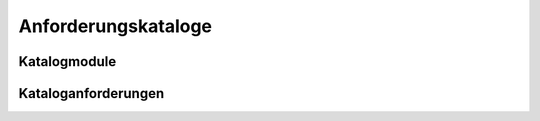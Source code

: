 ####################
Anforderungskataloge
####################

Katalogmodule
#############

Kataloganforderungen
####################